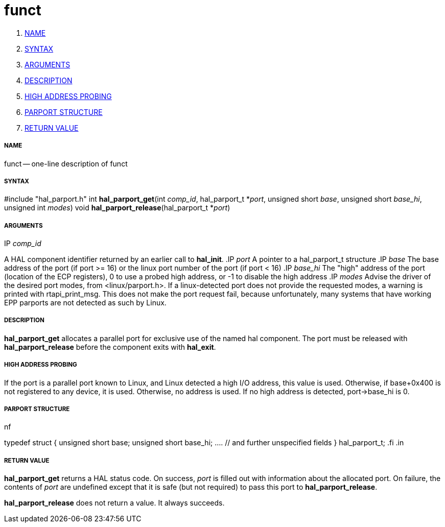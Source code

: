 funct
=====

. <<name,NAME>>
. <<syntax,SYNTAX>>
. <<arguments,ARGUMENTS>>
. <<description,DESCRIPTION>>
. <<high-address-probing,HIGH ADDRESS PROBING>>
. <<parport-structure,PARPORT STRUCTURE>>
. <<return-value,RETURN VALUE>>


===== [[name]]NAME

funct -- one-line description of funct



===== [[syntax]]SYNTAX
#include "hal_parport.h"
int **hal_parport_get**(int __comp_id__, hal_parport_t *__port__, unsigned short __base__, unsigned short __base_hi__, unsigned int __modes__)
void **hal_parport_release**(hal_parport_t *__port__)


===== [[arguments]]ARGUMENTS
.IP __comp_id__
A HAL component identifier returned by an earlier call to **hal_init**.
.IP __port__
A pointer to a hal_parport_t structure
.IP __base__
The base address of the port (if port >= 16) or the linux port number of the
port (if port < 16)
.IP __base_hi__
The "high" address of the port (location of the ECP registers), 0 to use a
probed high address, or -1 to disable the high address
.IP __modes__
Advise the driver of the desired port modes, from <linux/parport.h>.  If a
linux-detected port does not provide the requested modes, a warning is printed
with rtapi_print_msg.   This does not make the port request fail, because
unfortunately, many systems that have working EPP parports are not detected as
such by Linux.


===== [[description]]DESCRIPTION
**hal_parport_get** allocates a parallel port for exclusive use of the
named hal component.  The port must be released with **hal_parport_release**
before the component exits with **hal_exit**.


===== [[high-address-probing]]HIGH ADDRESS PROBING
If the port is a parallel port known to Linux, and Linux detected a high
I/O address, this value is used.  Otherwise, if base+0x400 is not registered
to any device, it is used.  Otherwise, no address is used.  If no high address
is detected, port->base_hi is 0.


===== [[parport-structure]]PARPORT STRUCTURE
.in +4n
.nf
typedef struct
{
    unsigned short base;
    unsigned short base_hi;
    .... // and further unspecified fields
} hal_parport_t;
.fi
.in


===== [[return-value]]RETURN VALUE
**hal_parport_get** returns a HAL status code.  On success, __port__ is
filled out with information about the allocated port.  On failure, the contents
of __port__ are undefined except that it is safe (but not required) to pass
this port to **hal_parport_release**.

**hal_parport_release** does not return a value.  It always succeeds.
